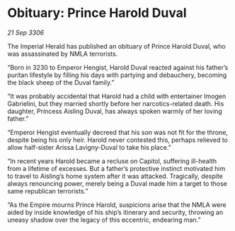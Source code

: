 * Obituary: Prince Harold Duval

/21 Sep 3306/

The Imperial Herald has published an obituary of Prince Harold Duval, who was assassinated by NMLA terrorists. 

“Born in 3230 to Emperor Hengist, Harold Duval reacted against his father’s puritan lifestyle by filling his days with partying and debauchery, becoming the black sheep of the Duval family.” 

“It was probably accidental that Harold had a child with entertainer Imogen Gabrielini, but they married shortly before her narcotics-related death. His daughter, Princess Aisling Duval, has always spoken warmly of her loving father.”  

“Emperor Hengist eventually decreed that his son was not fit for the throne, despite being his only heir. Harold never contested this, perhaps relieved to allow half-sister Arissa Lavigny-Duval to take his place.” 

“In recent years Harold became a recluse on Capitol, suffering ill-health from a lifetime of excesses. But a father’s protective instinct motivated him to travel to Aisling’s home system after it was attacked. Tragically, despite always renouncing power, merely being a Duval made him a target to those same republican terrorists.” 

“As the Empire mourns Prince Harold, suspicions arise that the NMLA were aided by inside knowledge of his ship’s itinerary and security, throwing an uneasy shadow over the legacy of this eccentric, endearing man.”